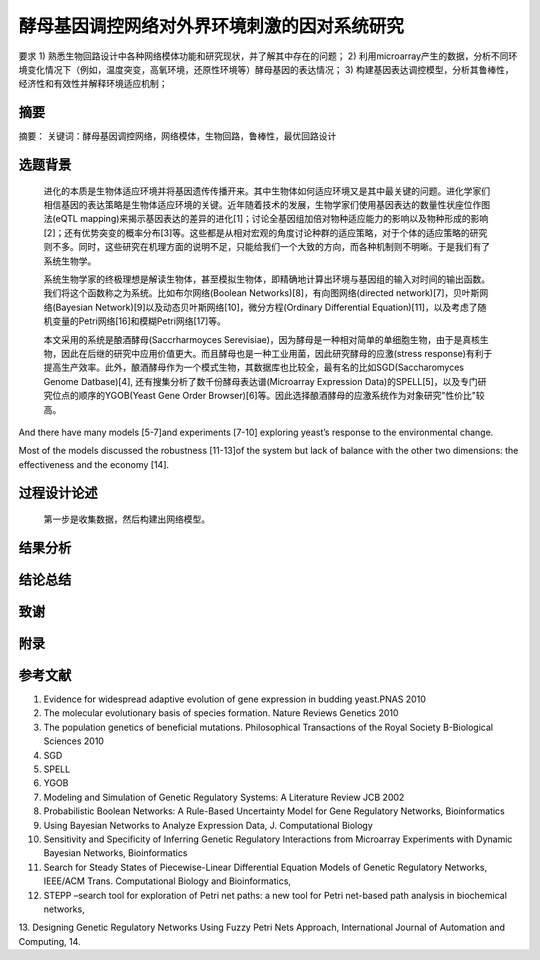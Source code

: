 ============================================
酵母基因调控网络对外界环境刺激的因对系统研究
============================================

要求
1)	熟悉生物回路设计中各种网络模体功能和研究现状，并了解其中存在的问题；
2)	利用microarray产生的数据，分析不同环境变化情况下（例如，温度突变，高氧环境，还原性环境等）酵母基因的表达情况；
3)	构建基因表达调控模型，分析其鲁棒性，经济性和有效性并解释环境适应机制；

----
摘要
----
摘要：
关键词：酵母基因调控网络，网络模体，生物回路，鲁棒性，最优回路设计

--------
选题背景
--------

    进化的本质是生物体适应环境并将基因遗传传播开来。其中生物体如何适应环境又是其中最关键的问题。进化学家们相信基因的表达策略是生物体适应环境的关键。近年随着技术的发展，生物学家们使用基因表达的数量性状座位作图法(eQTL mapping)来揭示基因表达的差异的进化[1]；讨论全基因组加倍对物种适应能力的影响以及物种形成的影响[2]；还有优势突变的概率分布[3]等。这些都是从相对宏观的角度讨论种群的适应策略，对于个体的适应策略的研究则不多。同时，这些研究在机理方面的说明不足，只能给我们一个大致的方向，而各种机制则不明晰。于是我们有了系统生物学。
    
    系统生物学家的终极理想是解读生物体，甚至模拟生物体，即精确地计算出环境与基因组的输入对时间的输出函数。我们将这个函数称之为系统。比如布尔网络(Boolean Networks)[8]，有向图网络(directed network)[7]，贝叶斯网络(Bayesian Network)[9]以及动态贝叶斯网络[10]，微分方程(Ordinary Differential Equation)[11]，以及考虑了随机变量的Petri网络[16]和模糊Petri网络[17]等。
    
    本文采用的系统是酿酒酵母(Saccrharmoyces Serevisiae)，因为酵母是一种相对简单的单细胞生物，由于是真核生物，因此在后继的研究中应用价值更大。而且酵母也是一种工业用菌，因此研究酵母的应激(stress response)有利于提高生产效率。此外，酿酒酵母作为一个模式生物，其数据库也比较全，最有名的比如SGD(Saccharomyces Genome Datbase)[4], 还有搜集分析了数千份酵母表达谱(Microarray Expression Data)的SPELL[5]，以及专门研究位点的顺序的YGOB(Yeast Gene Order Browser)[6]等。因此选择酿酒酵母的应激系统作为对象研究"性价比"较高。


And there have many models [5-7]and experiments [7-10] exploring yeast’s response to the environmental change. 

Most of the models discussed the robustness [11-13]of the system but lack of balance with the other two dimensions: the effectiveness and the economy [14].

------------
过程设计论述
------------
    第一步是收集数据，然后构建出网络模型。


--------
结果分析
--------

--------
结论总结
--------

----
致谢
----

----
附录
----

--------
参考文献
--------

1. Evidence for widespread adaptive evolution of gene expression in budding yeast.PNAS 2010
2. The molecular evolutionary basis of species formation. Nature Reviews Genetics 2010
3. The population genetics of beneficial mutations. Philosophical Transactions of the Royal Society B-Biological Sciences 2010
4. SGD
5. SPELL
6. YGOB
7. Modeling and Simulation of Genetic Regulatory Systems: A Literature Review JCB 2002
8. Probabilistic Boolean Networks: A Rule-Based Uncertainty Model for Gene Regulatory Networks, Bioinformatics
9. Using Bayesian Networks to Analyze Expression Data, J. Computational Biology
10. Sensitivity and Specificity of Inferring Genetic Regulatory Interactions from Microarray Experiments with Dynamic Bayesian Networks, Bioinformatics
11. Search for Steady States of Piecewise-Linear Differential Equation Models of Genetic Regulatory Networks, IEEE/ACM Trans. Computational Biology and Bioinformatics, 
12. STEPP –search tool for exploration of Petri net paths: a new tool for Petri net-based path analysis in biochemical networks,
13. Designing Genetic Regulatory Networks Using Fuzzy Petri Nets Approach, International Journal of Automation and Computing, 
14.
